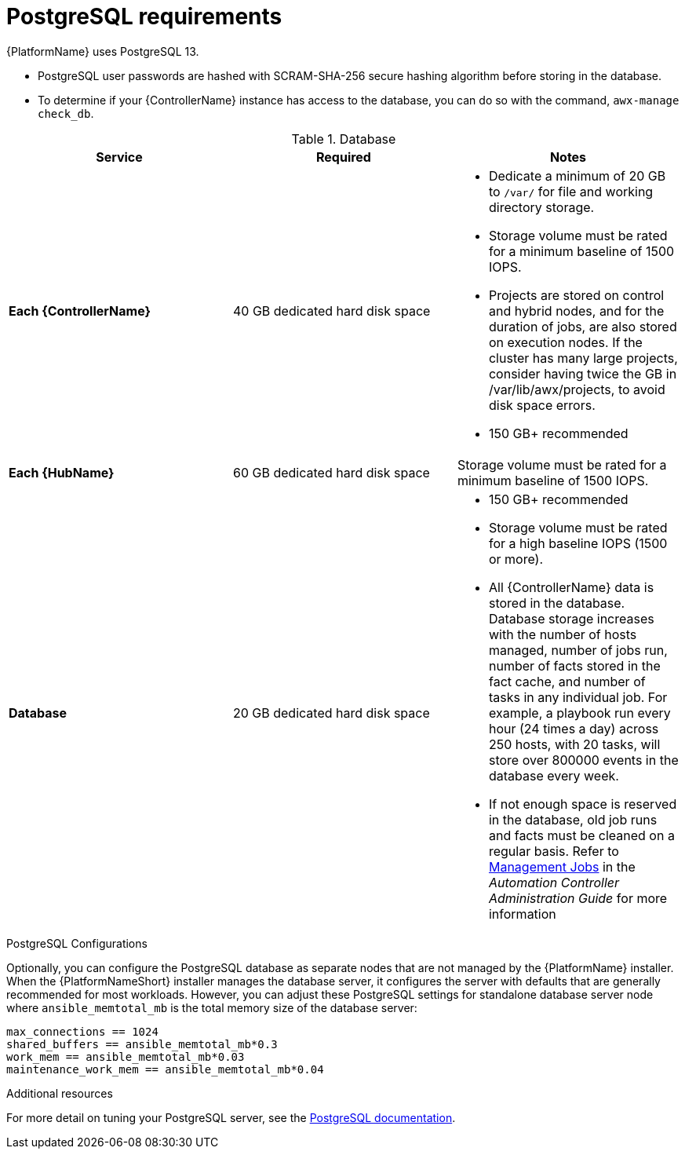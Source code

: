 [id="ref-postgresql-requirements"]

= PostgreSQL requirements

{PlatformName} uses PostgreSQL 13.

* PostgreSQL user passwords are hashed with SCRAM-SHA-256 secure hashing algorithm before storing in the database.
* To determine if your {ControllerName} instance has access to the database, you can do so with the command, `awx-manage check_db`.

.Database

[cols="a,a,a",options="header"]
|===
h| Service |Required |Notes
| *Each {ControllerName}* | 40 GB dedicated hard disk space |

* Dedicate a minimum of 20 GB to `/var/` for file and working directory storage.
* Storage volume must be rated for a minimum baseline of 1500 IOPS.
* Projects are stored on control and hybrid nodes, and for the duration of jobs, are also stored on execution nodes. If the cluster has many large projects, consider having twice the GB in /var/lib/awx/projects, to avoid disk space errors.

* 150 GB+ recommended
| *Each {HubName}* | 60 GB dedicated hard disk space |

Storage volume must be rated for a minimum baseline of 1500 IOPS.
| *Database* | 20 GB dedicated hard disk space |

* 150 GB+ recommended
* Storage volume must be rated for a high baseline IOPS (1500 or more).
* All {ControllerName} data is stored in the database.
Database storage increases with the number of hosts managed, number of jobs run, number of facts stored in the fact cache, and number of tasks in any individual job.
For example, a playbook run every hour (24 times a day) across 250 hosts, with 20 tasks, will store over 800000 events in the database every week.
* If not enough space is reserved in the database, old job runs and facts must be cleaned on a regular basis.
Refer to link:https://docs.ansible.com/ansible-tower/3.8.3/html/administration/management_jobs.html#ag-management-jobs[Management Jobs] in the _Automation Controller Administration Guide_ for more information

|===

.PostgreSQL Configurations

Optionally, you can configure the PostgreSQL database as separate nodes that are not managed by the {PlatformName} installer.
When the {PlatformNameShort} installer manages the database server, it configures the server with defaults that are generally recommended for most workloads.
However, you can adjust these PostgreSQL settings for standalone database server node where `ansible_memtotal_mb` is the total memory size of the database server:

-----
max_connections == 1024
shared_buffers == ansible_memtotal_mb*0.3
work_mem == ansible_memtotal_mb*0.03
maintenance_work_mem == ansible_memtotal_mb*0.04
-----

.Additional resources
For more detail on tuning your PostgreSQL server, see the link:https://wiki.postgresql.org/wiki/Main_Page[PostgreSQL documentation].
